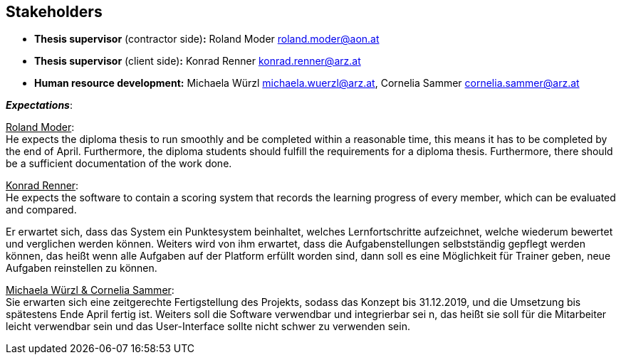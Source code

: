 [[section-Stakeholders]]

== Stakeholders
[role="stakeholders"]

* *Thesis supervisor* (contractor side)*:* Roland Moder roland.moder@aon.at
* *Thesis supervisor* (client side)*:* Konrad Renner konrad.renner@arz.at
* *Human resource development:* Michaela Würzl michaela.wuerzl@arz.at, 
Cornelia Sammer cornelia.sammer@arz.at

*_Expectations_*:

pass:[<u>Roland Moder</u>]: +
He expects the diploma thesis to run smoothly and be completed within a reasonable time, this means it has to be completed by the end of April. Furthermore, the diploma students should fulfill the requirements for a diploma thesis. Furthermore, there should be a sufficient documentation of the work done.


pass:[<u>Konrad Renner</u>]: +
He expects the software to contain a scoring system that records the learning progress of every member, which can be evaluated and compared.

Er erwartet sich, dass das System ein Punktesystem beinhaltet, welches Lernfortschritte aufzeichnet, welche wiederum bewertet und verglichen werden können. Weiters wird von ihm erwartet, dass die Aufgabenstellungen selbstständig gepflegt werden können, das heißt wenn alle Aufgaben auf der Platform erfüllt worden sind, dann soll es eine Möglichkeit für Trainer geben, neue Aufgaben reinstellen zu können.

pass:[<u>Michaela Würzl & Cornelia Sammer</u>]: +
Sie erwarten sich eine zeitgerechte Fertigstellung des Projekts, sodass das Konzept bis 31.12.2019, und die Umsetzung bis spätestens Ende April fertig ist. Weiters soll die Software verwendbar und integrierbar sei n, das heißt sie soll für die Mitarbeiter leicht verwendbar sein und das User-Interface sollte nicht schwer zu verwenden sein. 